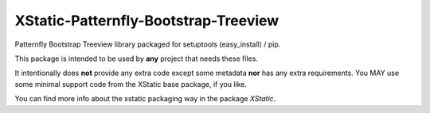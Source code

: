 XStatic-Patternfly-Bootstrap-Treeview
=====================================

Patternfly Bootstrap Treeview library packaged for setuptools (easy_install) / pip.

This package is intended to be used by **any** project that needs these files.

It intentionally does **not** provide any extra code except some metadata
**nor** has any extra requirements. You MAY use some minimal support code from
the XStatic base package, if you like.

You can find more info about the xstatic packaging way in the package `XStatic`.
